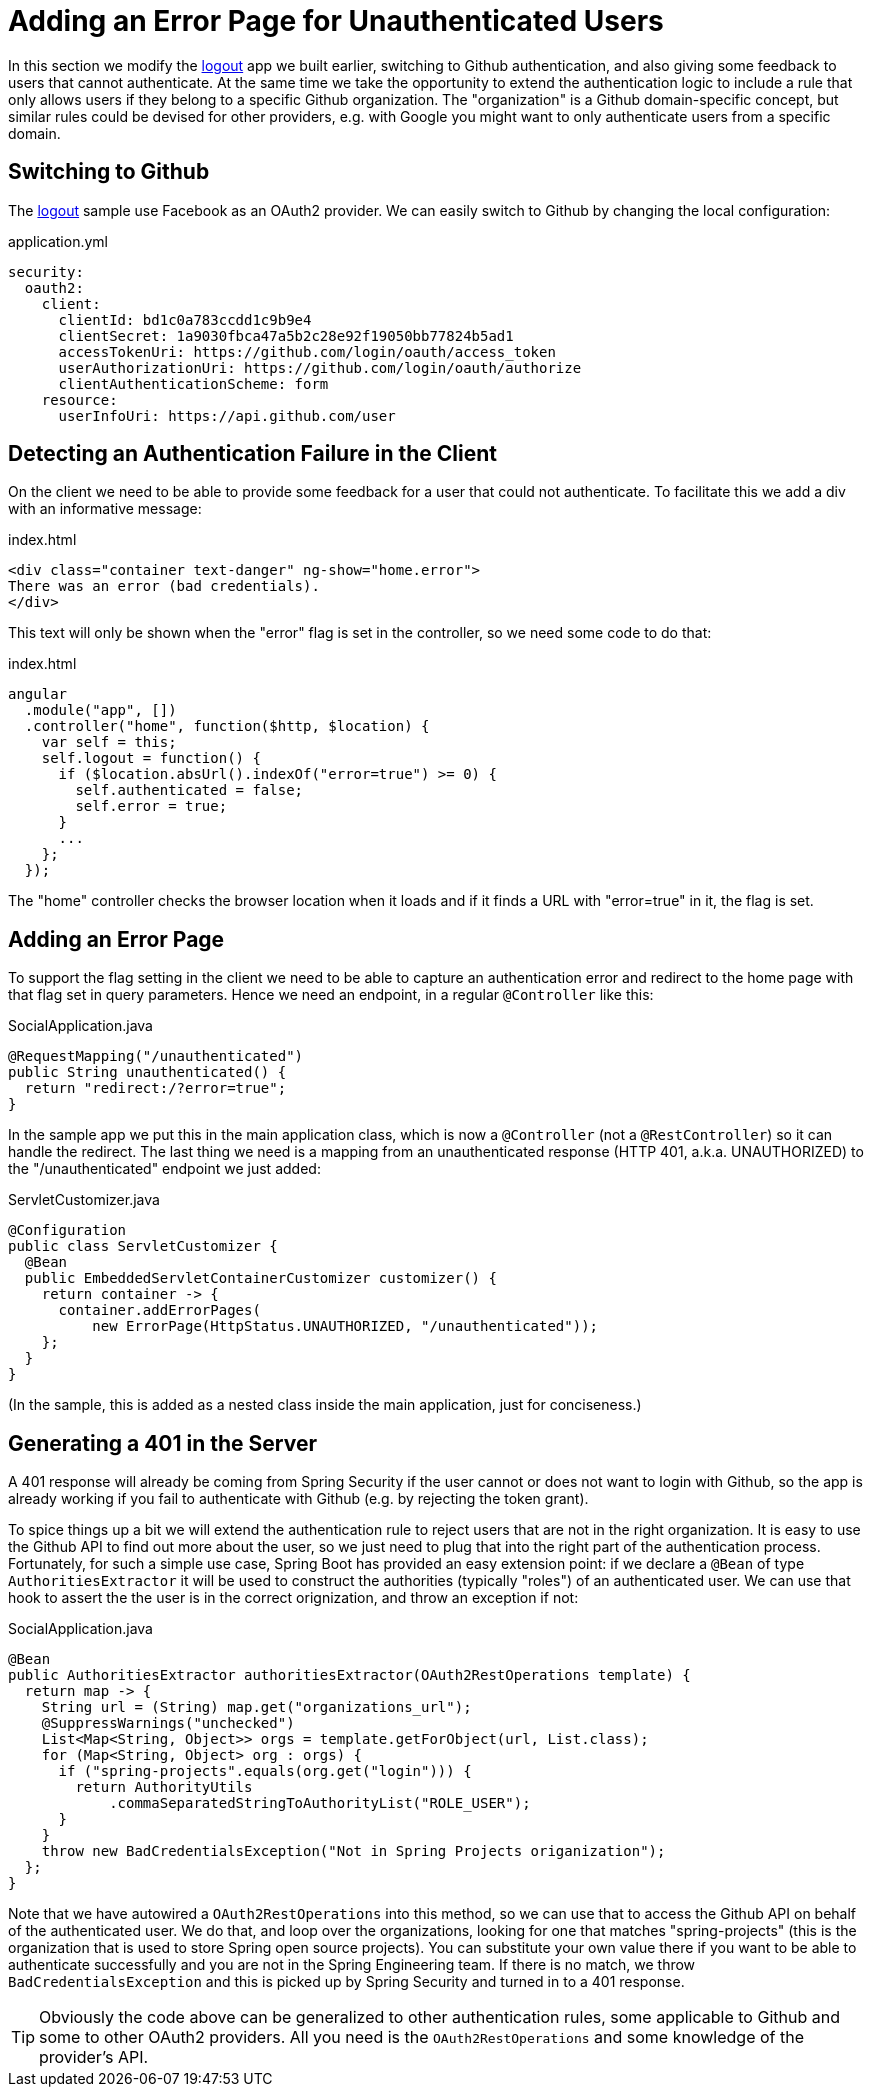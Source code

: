[[_custom_error]]
= Adding an Error Page for Unauthenticated Users

In this section we modify the <<_social_login_logout,logout>> app we
built earlier, switching to Github authentication, and also giving
some feedback to users that cannot authenticate. At the same time we
take the opportunity to extend the authentication logic to include a
rule that only allows users if they belong to a specific Github
organization. The "organization" is a Github domain-specific concept,
but similar rules could be devised for other providers, e.g. with
Google you might want to only authenticate users from a specific
domain.

== Switching to Github

The <<_social_login_logout,logout>> sample use Facebook as an OAuth2
provider. We can easily switch to Github by changing the local
configuration:

.application.yml
[source,yaml]
----
security:
  oauth2:
    client:
      clientId: bd1c0a783ccdd1c9b9e4
      clientSecret: 1a9030fbca47a5b2c28e92f19050bb77824b5ad1
      accessTokenUri: https://github.com/login/oauth/access_token
      userAuthorizationUri: https://github.com/login/oauth/authorize
      clientAuthenticationScheme: form
    resource:
      userInfoUri: https://api.github.com/user
----

== Detecting an Authentication Failure in the Client

On the client we need to be able to provide some feedback for a user
that could not authenticate. To facilitate this we add a div with an
informative message:

.index.html
----
<div class="container text-danger" ng-show="home.error">
There was an error (bad credentials).
</div>
----

This text will only be shown when the "error" flag is set in the controller,
so we need some code to do that:

.index.html
----
angular
  .module("app", [])
  .controller("home", function($http, $location) {
    var self = this;
    self.logout = function() {
      if ($location.absUrl().indexOf("error=true") >= 0) {
        self.authenticated = false;
        self.error = true;
      }
      ...
    };
  });
----

The "home" controller checks the browser location when it loads
and if it finds a URL with "error=true" in it, the flag is set.

== Adding an Error Page

To support the flag setting in the client we need to be able to
capture an authentication error and redirect to the home page
with that flag set in query parameters. Hence we need an 
endpoint, in a regular `@Controller` like this:

.SocialApplication.java
[source,java]
----
@RequestMapping("/unauthenticated")
public String unauthenticated() {
  return "redirect:/?error=true";
}
----

In the sample app we put this in the main application class, which is
now a `@Controller` (not a `@RestController`) so it can handle the
redirect. The last thing we need is a mapping from an unauthenticated
response (HTTP 401, a.k.a. UNAUTHORIZED) to the "/unauthenticated"
endpoint we just added:

.ServletCustomizer.java
[source,java]
----
@Configuration
public class ServletCustomizer {
  @Bean
  public EmbeddedServletContainerCustomizer customizer() {
    return container -> {
      container.addErrorPages(
          new ErrorPage(HttpStatus.UNAUTHORIZED, "/unauthenticated"));
    };
  }
}
----

(In the sample, this is added as a nested class inside the main
application, just for conciseness.)

== Generating a 401 in the Server

A 401 response will already be coming from Spring Security if the user
cannot or does not want to login with Github, so the app is already
working if you fail to authenticate with Github (e.g. by rejecting the
token grant).

To spice things up a bit we will extend the authentication rule to
reject users that are not in the right organization. It is easy to use
the Github API to find out more about the user, so we just need to
plug that into the right part of the authentication
process. Fortunately, for such a simple use case, Spring Boot has
provided an easy extension point: if we declare a `@Bean` of type
`AuthoritiesExtractor` it will be used to construct the authorities
(typically "roles") of an authenticated user. We can use that hook to
assert the the user is in the correct orignization, and throw an
exception if not:

.SocialApplication.java
[source,java]
----
@Bean
public AuthoritiesExtractor authoritiesExtractor(OAuth2RestOperations template) {
  return map -> {
    String url = (String) map.get("organizations_url");
    @SuppressWarnings("unchecked")
    List<Map<String, Object>> orgs = template.getForObject(url, List.class);
    for (Map<String, Object> org : orgs) {
      if ("spring-projects".equals(org.get("login"))) {
        return AuthorityUtils
            .commaSeparatedStringToAuthorityList("ROLE_USER");
      }
    }
    throw new BadCredentialsException("Not in Spring Projects origanization");
  };
}
----

Note that we have autowired a `OAuth2RestOperations` into this method,
so we can use that to access the Github API on behalf of the
authenticated user. We do that, and loop over the organizations,
looking for one that matches "spring-projects" (this is the
organization that is used to store Spring open source projects). You
can substitute your own value there if you want to be able to
authenticate successfully and you are not in the Spring Engineering
team. If there is no match, we throw `BadCredentialsException` and
this is picked up by Spring Security and turned in to a 401 response.

TIP: Obviously the code above can be generalized to other
authentication rules, some applicable to Github and some to other
OAuth2 providers. All you need is the `OAuth2RestOperations` and some
knowledge of the provider's API.